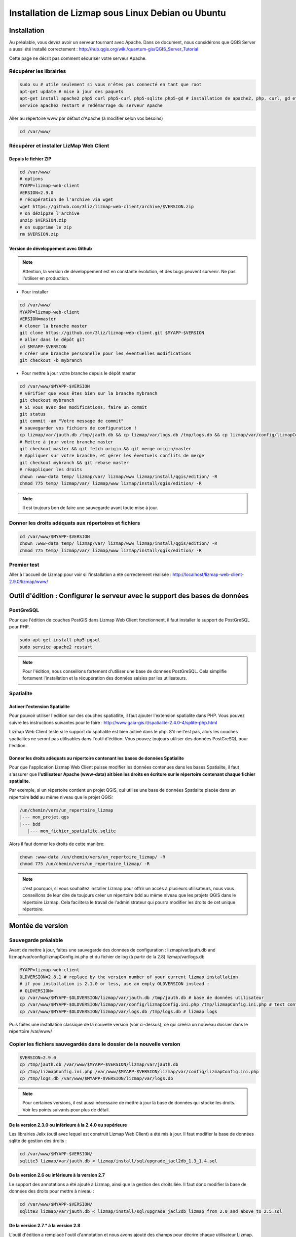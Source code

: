 ===============================================================
Installation de Lizmap sous Linux Debian ou Ubuntu
===============================================================


Installation
===============================================================

Au préalable, vous devez avoir un serveur tournant avec Apache. Dans ce document, nous considérons que QGIS Server a aussi été installé correctement : http://hub.qgis.org/wiki/quantum-gis/QGIS_Server_Tutorial

Cette page ne décrit pas comment sécuriser votre serveur Apache.


Récupérer les librairies
--------------------------------------------------------------

.. code-block:: bash

   sudo su # utile seulement si vous n'êtes pas connecté en tant que root
   apt-get update # mise à jour des paquets
   apt-get install apache2 php5 curl php5-curl php5-sqlite php5-gd # installation de apache2, php, curl, gd et sqlite
   service apache2 restart # redémarrage du serveur Apache

Aller au répertoire www par défaut d'Apache (à modifier selon vos besoins)

.. code-block:: bash

   cd /var/www/

Récupérer et installer LizMap Web Client
--------------------------------------------------------------

Depuis le fichier ZIP
~~~~~~~~~~~~~~~~~~~~~~~~

.. code-block:: bash

   cd /var/www/
   # options
   MYAPP=lizmap-web-client
   VERSION=2.9.0
   # récupération de l'archive via wget
   wget https://github.com/3liz/lizmap-web-client/archive/$VERSION.zip
   # on dézippze l'archive
   unzip $VERSION.zip
   # on supprime le zip
   rm $VERSION.zip

Version de développement avec Github
~~~~~~~~~~~~~~~~~~~~~~~~~~~~~~~~~~~~~


.. note:: Attention, la version de développement est en constante évolution, et des bugs peuvent survenir. Ne pas l'utiliser en production.

* Pour installer

.. code-block:: bash

   cd /var/www/
   MYAPP=lizmap-web-client
   VERSION=master
   # cloner la branche master
   git clone https://github.com/3liz/lizmap-web-client.git $MYAPP-$VERSION
   # aller dans le dépôt git
   cd $MYAPP-$VERSION
   # créer une branche personnelle pour les éventuelles modifications
   git checkout -b mybranch


* Pour mettre à jour votre branche depuis le dépôt master

.. code-block:: bash


   cd /var/www/$MYAPP-$VERSION
   # vérifier que vous êtes bien sur la branche mybranch
   git checkout mybranch
   # Si vous avez des modifications, faire un commit
   git status
   git commit -am "Votre message de commit"
   # sauvegarder vos fichiers de configuration !
   cp lizmap/var/jauth.db /tmp/jauth.db && cp lizmap/var/logs.db /tmp/logs.db && cp lizmap/var/config/lizmapConfig.ini.php /tmp/lizmapConfig.ini.php
   # Mettre à jour votre branche master
   git checkout master && git fetch origin && git merge origin/master
   # Appliquer sur votre branche, et gérer les éventuels conflits de merge
   git checkout mybranch && git rebase master
   # réappliquer les droits
   chown :www-data temp/ lizmap/var/ lizmap/www lizmap/install/qgis/edition/ -R
   chmod 775 temp/ lizmap/var/ lizmap/www lizmap/install/qgis/edition/ -R

.. note:: Il est toujours bon de faire une sauvegarde avant toute mise à jour.



Donner les droits adéquats aux répertoires et fichiers
--------------------------------------------------------------

.. code-block:: bash

   cd /var/www/$MYAPP-$VERSION
   chown :www-data temp/ lizmap/var/ lizmap/www lizmap/install/qgis/edition/ -R
   chmod 775 temp/ lizmap/var/ lizmap/www lizmap/install/qgis/edition/ -R


Premier test
--------------------------------------------------------------

Aller à l'accueil de Lizmap pour voir si l'installation a été correctement réalisée : http://localhost/lizmap-web-client-2.9.0/lizmap/www/


Outil d'édition : Configurer le serveur avec le support des bases de données
=============================================================================

PostGreSQL
------------------------------

Pour que l'édition de couches PostGIS dans Lizmap Web Client fonctionnent, il faut installer le support de PostGreSQL pour PHP.

.. code-block:: bash

   sudo apt-get install php5-pgsql
   sudo service apache2 restart

.. note:: Pour l'édition, nous conseillons fortement d'utiliser une base de données PostGreSQL. Cela simplifie fortement l'installation et la récupération des données saisies par les utilisateurs.


Spatialite
------------------------------

Activer l'extension Spatialite
~~~~~~~~~~~~~~~~~~~~~~~~~~~~~~~

Pour pouvoir utiliser l'édition sur des couches spatiatlite, il faut ajouter l'extension spatialite dans PHP. Vous pouvez suivre les instructions suivantes pour le faire :
http://www.gaia-gis.it/spatialite-2.4.0-4/splite-php.html

Lizmap Web Client teste si le support du spatialite est bien activé dans le php. S'il ne l'est pas, alors les couches spatialites ne seront pas utilisables dans l'outil d'édition. Vous pouvez toujours utiliser des données PostGreSQL pour l'édition.

Donner les droits adéquats au répertoire contenant les bases de données Spatialite
~~~~~~~~~~~~~~~~~~~~~~~~~~~~~~~~~~~~~~~~~~~~~~~~~~~~~~~~~~~~~~~~~~~~~~~~~~~~~~~~~~

Pour que l'application Lizmap Web Client puisse modifier les données contenues dans les bases Spatialite, il faut s'assurer que **l'utilisateur Apache (www-data) ait bien les droits en écriture sur le répertoire contenant chaque fichier spatialite**.

Par exemple, si un répertoire contient un projet QGIS, qui utilise une base de données Spatialite placée dans un répertoire **bdd** au même niveau que le projet QGIS:

.. code-block:: bash

   /un/chemin/vers/un_repertoire_lizmap
   |--- mon_projet.qgs
   |--- bdd
      |--- mon_fichier_spatialite.sqlite

Alors il faut donner les droits de cette manière:

.. code-block:: bash

   chown :www-data /un/chemin/vers/un_repertoire_lizmap/ -R
   chmod 775 /un/chemin/vers/un_repertoire_lizmap/ -R

.. note:: c'est pourquoi, si vous souhaitez installer Lizmap pour offrir un accès à plusieurs utilisateurs, nous vous conseillons de leur dire de toujours créer un répertoire bdd au même niveau que les projets QGIS dans le répertoire Lizmap. Cela facilitera le travail de l'administrateur qui pourra modifier les droits de cet unique répertoire.

Montée de version
===============================================================

Sauvegarde préalable
--------------------------------------------------------------

Avant de mettre à jour, faites une sauvegarde des données de configuration : lizmap/var/jauth.db and lizmap/var/config/lizmapConfig.ini.php et du fichier de log (à partir de la 2.8) lizmap/var/logs.db


.. code-block:: bash

   MYAPP=lizmap-web-client
   OLDVERSION=2.8.1 # replace by the version number of your current lizmap installation
   # if you installation is 2.1.0 or less, use an empty OLDVERSION instead :
   # OLDVERSION=
   cp /var/www/$MYAPP-$OLDVERSION/lizmap/var/jauth.db /tmp/jauth.db # base de données utilisateur
   cp /var/www/$MYAPP-$OLDVERSION/lizmap/var/config/lizmapConfig.ini.php /tmp/lizmapConfig.ini.php # text configuration file with services and repositories
   cp /var/www/$MYAPP-$OLDVERSION/lizmap/var/logs.db /tmp/logs.db # lizmap logs

Puis faites une installation classique de la nouvelle version (voir ci-dessus), ce qui crééra un nouveau dossier dans le répertoire /var/www/


Copier les fichiers sauvegardés dans le dossier de la nouvelle version
-----------------------------------------------------------------------

.. code-block:: bash

   $VERSION=2.9.0
   cp /tmp/jauth.db /var/www/$MYAPP-$VERSION/lizmap/var/jauth.db
   cp /tmp/lizmapConfig.ini.php /var/www/$MYAPP-$VERSION/lizmap/var/config/lizmapConfig.ini.php
   cp /tmp/logs.db /var/www/$MYAPP-$VERSION/lizmap/var/logs.db

.. note:: Pour certaines versions, il est aussi nécessaire de mettre à jour la base de données qui stocke les droits. Voir les points suivants pour plus de détail.

De la version 2.3.0 ou inférieure à la 2.4.0 ou supérieure
~~~~~~~~~~~~~~~~~~~~~~~~~~~~~~~~~~~~~~~~~~~~~~~~~~~~~~~~~~~

Les librairies Jelix (outil avec lequel est construit Lizmap Web Client) a été mis à jour. Il faut modifier la base de données sqlite de gestion des droits :

.. code-block:: bash

   cd /var/www/$MYAPP-$VERSION/
   sqlite3 lizmap/var/jauth.db < lizmap/install/sql/upgrade_jacl2db_1.3_1.4.sql

De la version 2.6 ou inférieure à la version 2.7
~~~~~~~~~~~~~~~~~~~~~~~~~~~~~~~~~~~~~~~~~~~~~~~~~

Le support des annotations a été ajouté à Lizmap, ainsi que la gestion des droits liée. Il faut donc modifier la base de données des droits pour mettre à niveau :

.. code-block:: bash

   cd /var/www/$MYAPP-$VERSION/
   sqlite3 lizmap/var/jauth.db < lizmap/install/sql/upgrade_jacl2db_lizmap_from_2.0_and_above_to_2.5.sql


De la version 2.7.*  à la version 2.8
~~~~~~~~~~~~~~~~~~~~~~~~~~~~~~~~~~~~~~~~~~~~~~~~~

L'outil d'édition a remplacé l'outil d'annotation et nous avons ajouté des champs pour décrire chaque utilisateur Lizmap. Il faut mettre à jour la base de donnée de gestion des droits:

.. code-block:: bash

   cd /var/www/$MYAPP-$VERSION/
   sqlite3 lizmap/var/jauth.db < lizmap/install/sql/upgrade_jacl2db_2.7_2.8.sql

De la version 2.8.*  à la version 2.9
~~~~~~~~~~~~~~~~~~~~~~~~~~~~~~~~~~~~~~~~~~~~~~~~~

La fonctionnalité de filtrage des données des couches en fonction de l'utilisateur connecté nécessite l'ajout des droits liés dans la base de données des utilisateurs:

.. code-block:: bash

   cd /var/www/$MYAPP-$VERSION/
   sqlite3 lizmap/var/jauth.db < lizmap/install/sql/upgrade_jacl2db_2.8_2.9.sql

Supprimer les fichiers temporaires de Jelix
--------------------------------------------------------------

.. code-block:: bash

   rm -rf /var/www/$MYAPP-$VERSION/temp/lizmap/*

Redéfinir les droits sur les fichiers de l'application
-------------------------------------------------------

.. code-block:: bash

   cd /var/www/$MYAPP-$VERSION
   chown :www-data temp/ lizmap/var/ lizmap/www lizmap/install/qgis/edition/ -R
   chmod 775 temp/ lizmap/var/ lizmap/www lizmap/install/qgis/edition/ -R
